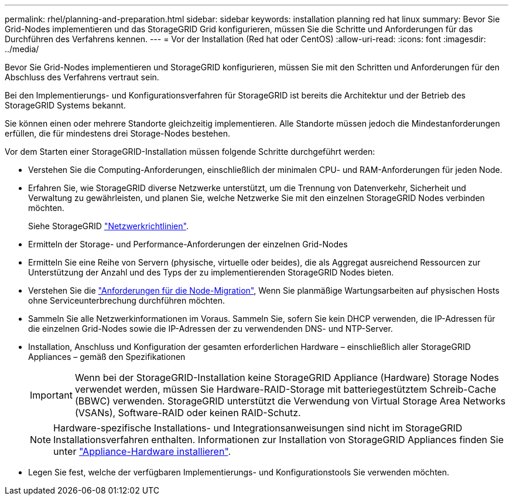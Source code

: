 ---
permalink: rhel/planning-and-preparation.html 
sidebar: sidebar 
keywords: installation planning red hat linux 
summary: Bevor Sie Grid-Nodes implementieren und das StorageGRID Grid konfigurieren, müssen Sie die Schritte und Anforderungen für das Durchführen des Verfahrens kennen. 
---
= Vor der Installation (Red hat oder CentOS)
:allow-uri-read: 
:icons: font
:imagesdir: ../media/


[role="lead"]
Bevor Sie Grid-Nodes implementieren und StorageGRID konfigurieren, müssen Sie mit den Schritten und Anforderungen für den Abschluss des Verfahrens vertraut sein.

Bei den Implementierungs- und Konfigurationsverfahren für StorageGRID ist bereits die Architektur und der Betrieb des StorageGRID Systems bekannt.

Sie können einen oder mehrere Standorte gleichzeitig implementieren. Alle Standorte müssen jedoch die Mindestanforderungen erfüllen, die für mindestens drei Storage-Nodes bestehen.

Vor dem Starten einer StorageGRID-Installation müssen folgende Schritte durchgeführt werden:

* Verstehen Sie die Computing-Anforderungen, einschließlich der minimalen CPU- und RAM-Anforderungen für jeden Node.
* Erfahren Sie, wie StorageGRID diverse Netzwerke unterstützt, um die Trennung von Datenverkehr, Sicherheit und Verwaltung zu gewährleisten, und planen Sie, welche Netzwerke Sie mit den einzelnen StorageGRID Nodes verbinden möchten.
+
Siehe StorageGRID link:../network/index.html["Netzwerkrichtlinien"].

* Ermitteln der Storage- und Performance-Anforderungen der einzelnen Grid-Nodes
* Ermitteln Sie eine Reihe von Servern (physische, virtuelle oder beides), die als Aggregat ausreichend Ressourcen zur Unterstützung der Anzahl und des Typs der zu implementierenden StorageGRID Nodes bieten.
* Verstehen Sie die link:node-container-migration-requirements.html["Anforderungen für die Node-Migration"], Wenn Sie planmäßige Wartungsarbeiten auf physischen Hosts ohne Serviceunterbrechung durchführen möchten.
* Sammeln Sie alle Netzwerkinformationen im Voraus. Sammeln Sie, sofern Sie kein DHCP verwenden, die IP-Adressen für die einzelnen Grid-Nodes sowie die IP-Adressen der zu verwendenden DNS- und NTP-Server.
* Installation, Anschluss und Konfiguration der gesamten erforderlichen Hardware – einschließlich aller StorageGRID Appliances – gemäß den Spezifikationen
+

IMPORTANT: Wenn bei der StorageGRID-Installation keine StorageGRID Appliance (Hardware) Storage Nodes verwendet werden, müssen Sie Hardware-RAID-Storage mit batteriegestütztem Schreib-Cache (BBWC) verwenden. StorageGRID unterstützt die Verwendung von Virtual Storage Area Networks (VSANs), Software-RAID oder keinen RAID-Schutz.

+

NOTE: Hardware-spezifische Installations- und Integrationsanweisungen sind nicht im StorageGRID Installationsverfahren enthalten. Informationen zur Installation von StorageGRID Appliances finden Sie unter link:../installconfig/index.html["Appliance-Hardware installieren"].

* Legen Sie fest, welche der verfügbaren Implementierungs- und Konfigurationstools Sie verwenden möchten.

